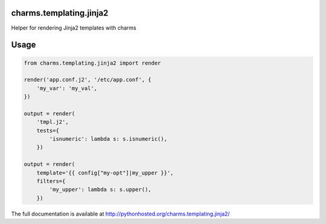 charms.templating.jinja2 |badge|
--------------------------------

.. |badge| image:: https://travis-ci.org/juju-solutions/charms.templating.jinja2.svg
    :target: https://travis-ci.org/juju-solutions/charms.templating.jinja2

Helper for rendering Jinja2 templates with charms


Usage
-----

.. code-block:: python

    from charms.templating.jinja2 import render

    render('app.conf.j2', '/etc/app.conf', {
        'my_var': 'my_val',
    })

    output = render(
        'tmpl.j2',
        tests={
            'isnumeric': lambda s: s.isnumeric(),
        })

    output = render(
        template='{{ config["my-opt"]|my_upper }}',
        filters={
            'my_upper': lambda s: s.upper(),
        })

The full documentation is available at http://pythonhosted.org/charms.templating.jinja2/
